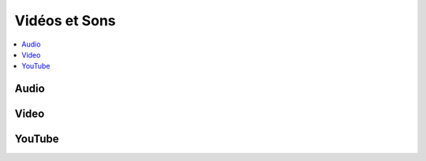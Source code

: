 
.. _l-api-video-audio:

Vidéos et Sons
==============

.. contents::
    :local:

Audio
+++++

.. autosignature:: code_beatrix.faq.faq_video.audio_compose

.. autosignature:: code_beatrix.faq.faq_video.audio_modification

.. autosignature:: code_beatrix.faq.faq_video.audio_save

Video
+++++

.. autosignature:: code_beatrix.faq.faq_video.video_extract_video

.. autosignature:: code_beatrix.faq.faq_video.video_enumerate_frames

.. autosignature:: code_beatrix.faq.faq_video.video_extract_audio

.. autosignature:: code_beatrix.faq.faq_video.video_replace_sound

.. autosignature:: code_beatrix.faq.faq_video.video_save

YouTube
+++++++

.. autosignature:: code_beatrix.faq.faq_video.download_youtube_video
